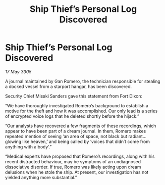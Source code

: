:PROPERTIES:
:ID:       e9a811b6-d154-446c-960c-1cf7e3a41c52
:END:
#+title: Ship Thief’s Personal Log Discovered
#+filetags: :galnet:

* Ship Thief’s Personal Log Discovered

/17 May 3305/

A journal maintained by Gan Romero, the technician responsible for stealing a docked vessel from a starport hangar, has been discovered. 

Security Chief Misaki Sanders gave this statement from Fort Dixon: 

“We have thoroughly investigated Romero’s background to establish a motive for the theft and how it was accomplished. Our only lead is a series of encrypted voice logs that he deleted shortly before the hijack.” 

“Our analysts have recovered a few fragments of these recordings, which appear to have been part of a dream journal. In them, Romero makes repeated mention of seeing ‘an area of space, not black but radiant…glowing like heaven,’ and being called by ‘voices that didn’t come from anything with a body’.” 

“Medical experts have proposed that Romero’s recordings, along with his recent distracted behaviour, may be symptoms of an undiagnosed dissociative disorder. If true, Romero was likely acting upon dream delusions when he stole the ship. At present, our investigation has not yielded anything more substantial.”
